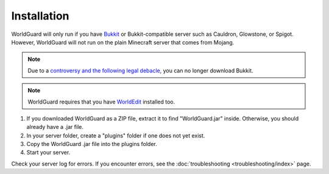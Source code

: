 ============
Installation
============

WorldGuard will only run if you have `Bukkit <http://dl.bukkit.org/>`_ or Bukkit-compatible server such as Cauldron, Glowstone, or Spigot. However, WorldGuard will not run on the plain Minecraft server that comes from Mojang.

.. note::
    Due to a `controversy and the following legal debacle <https://www.reddit.com/r/Minecraft/comments/2fkz55/as_one_of_the_original_contributors_to_bukkit>`_, you can no longer download Bukkit.

.. note::
    WorldGuard requires that you have `WorldEdit <http://www.enginehub.org/worldedit>`_ installed too.

1. If you downloaded WorldGuard as a ZIP file, extract it to find "WorldGuard.jar" inside. Otherwise, you should already have a .jar file.
2. In your server folder, create a "plugins" folder if one does not yet exist.
3. Copy the WorldGuard .jar file into the plugins folder.
4. Start your server.

Check your server log for errors. If you encounter errors, see the :doc:`troubleshooting <troubleshooting/index>` page.